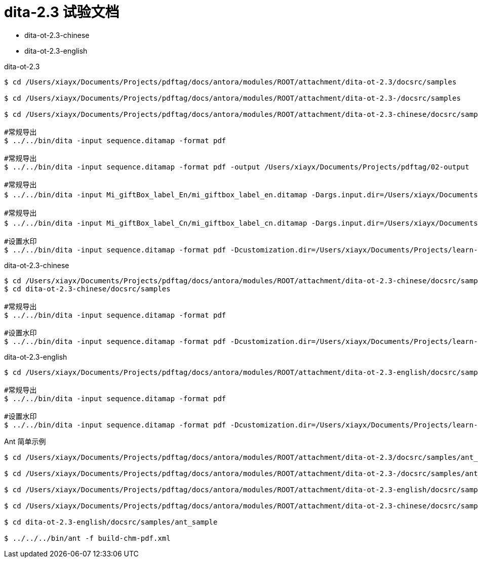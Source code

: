 = dita-2.3 试验文档

* dita-ot-2.3-chinese
* dita-ot-2.3-english

.dita-ot-2.3
[source%nowrap]
----
$ cd /Users/xiayx/Documents/Projects/pdftag/docs/antora/modules/ROOT/attachment/dita-ot-2.3/docsrc/samples

$ cd /Users/xiayx/Documents/Projects/pdftag/docs/antora/modules/ROOT/attachment/dita-ot-2.3-/docsrc/samples

$ cd /Users/xiayx/Documents/Projects/pdftag/docs/antora/modules/ROOT/attachment/dita-ot-2.3-chinese/docsrc/samples

#常规导出
$ ../../bin/dita -input sequence.ditamap -format pdf

#常规导出
$ ../../bin/dita -input sequence.ditamap -format pdf -output /Users/xiayx/Documents/Projects/pdftag/02-output

#常规导出
$ ../../bin/dita -input Mi_giftBox_label_En/mi_giftbox_label_en.ditamap -Dargs.input.dir=/Users/xiayx/Documents/Projects/pdftag/docs/antora/modules/ROOT/attachment/礼盒标签中英文dita20201125/Mi_giftBox_label_En -format pdf -output /Users/xiayx/Documents/Projects/pdftag/02-output

#常规导出
$ ../../bin/dita -input Mi_giftBox_label_Cn/mi_giftbox_label_cn.ditamap -Dargs.input.dir=/Users/xiayx/Documents/Projects/pdftag/docs/antora/modules/ROOT/attachment/礼盒标签中英文dita20201125/Mi_giftBox_label_Cn -format pdf -output /Users/xiayx/Documents/Projects/pdftag/02-output

#设置水印
$ ../../bin/dita -input sequence.ditamap -format pdf -Dcustomization.dir=/Users/xiayx/Documents/Projects/learn-dita-ot/src/test/resources/watermark
----

.dita-ot-2.3-chinese
[source%nowrap]
----
$ cd /Users/xiayx/Documents/Projects/pdftag/docs/antora/modules/ROOT/attachment/dita-ot-2.3-chinese/docsrc/samples
$ cd dita-ot-2.3-chinese/docsrc/samples

#常规导出
$ ../../bin/dita -input sequence.ditamap -format pdf

#设置水印
$ ../../bin/dita -input sequence.ditamap -format pdf -Dcustomization.dir=/Users/xiayx/Documents/Projects/learn-dita-ot/src/test/resources/watermark
----

.dita-ot-2.3-english
[source%nowrap]
----
$ cd /Users/xiayx/Documents/Projects/pdftag/docs/antora/modules/ROOT/attachment/dita-ot-2.3-english/docsrc/samples

#常规导出
$ ../../bin/dita -input sequence.ditamap -format pdf

#设置水印
$ ../../bin/dita -input sequence.ditamap -format pdf -Dcustomization.dir=/Users/xiayx/Documents/Projects/learn-dita-ot/src/test/resources/watermark
----

.Ant 简单示例
[source%nowrap,shell]
----
$ cd /Users/xiayx/Documents/Projects/pdftag/docs/antora/modules/ROOT/attachment/dita-ot-2.3/docsrc/samples/ant_sample

$ cd /Users/xiayx/Documents/Projects/pdftag/docs/antora/modules/ROOT/attachment/dita-ot-2.3-/docsrc/samples/ant_sample

$ cd /Users/xiayx/Documents/Projects/pdftag/docs/antora/modules/ROOT/attachment/dita-ot-2.3-english/docsrc/samples/ant_sample

$ cd /Users/xiayx/Documents/Projects/pdftag/docs/antora/modules/ROOT/attachment/dita-ot-2.3-chinese/docsrc/samples/ant_sample

$ cd dita-ot-2.3-english/docsrc/samples/ant_sample

$ ../../../bin/ant -f build-chm-pdf.xml
----

